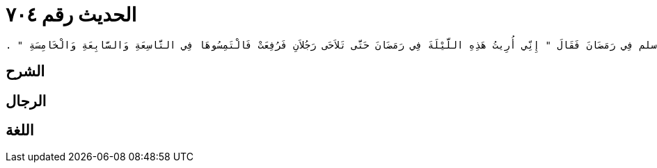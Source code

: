 
= الحديث رقم ٧٠٤

[quote.hadith]
----
وَحَدَّثَنِي زِيَادٌ، عَنْ مَالِكٍ، عَنْ حُمَيْدٍ الطَّوِيلِ، عَنْ أَنَسِ بْنِ مَالِكٍ، أَنَّهُ قَالَ خَرَجَ عَلَيْنَا رَسُولُ اللَّهِ صلى الله عليه وسلم فِي رَمَضَانَ فَقَالَ ‏"‏ إِنِّي أُرِيتُ هَذِهِ اللَّيْلَةَ فِي رَمَضَانَ حَتَّى تَلاَحَى رَجُلاَنِ فَرُفِعَتْ فَالْتَمِسُوهَا فِي التَّاسِعَةِ وَالسَّابِعَةِ وَالْخَامِسَةِ ‏"‏ ‏.‏
----

== الشرح

== الرجال

== اللغة
    